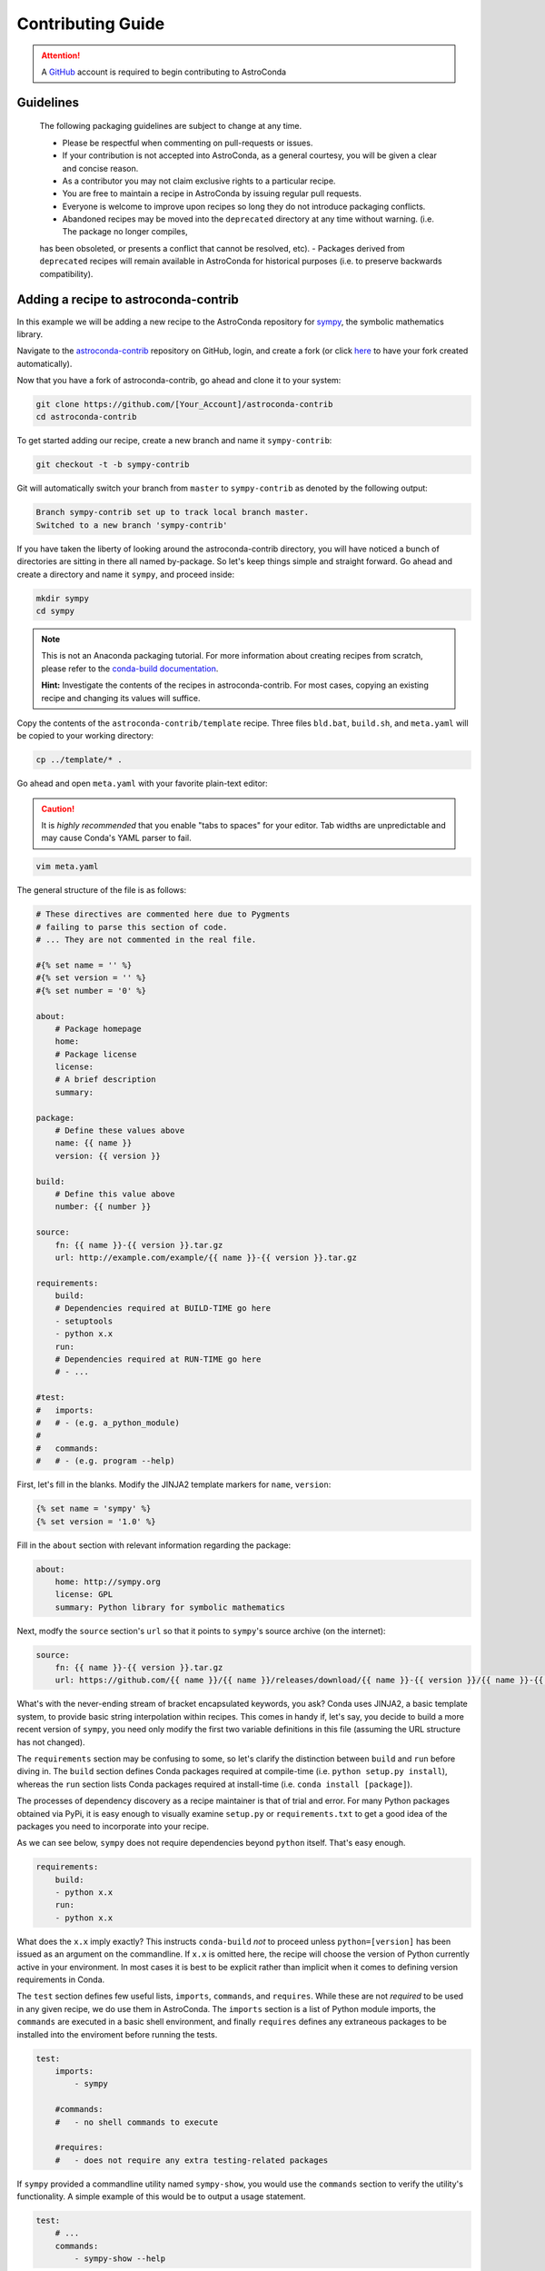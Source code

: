 ******************
Contributing Guide
******************


.. attention::

    A `GitHub <https://github.com>`_ account is required to begin contributing to AstroConda


Guidelines
==========

    The following packaging guidelines are subject to change at any time.

    - Please be respectful when commenting on pull-requests or issues.
    - If your contribution is not accepted into AstroConda, as a general courtesy, you will be given a clear and concise reason.
    - As a contributor you may not claim exclusive rights to a particular recipe.
    - You are free to maintain a recipe in AstroConda by issuing regular pull requests.
    - Everyone is welcome to improve upon recipes so long they do not introduce packaging conflicts.
    - Abandoned recipes may be moved into the ``deprecated`` directory at any time without warning. (i.e. The package no longer compiles,
    has been obsoleted, or presents a conflict that cannot be resolved, etc).
    - Packages derived from ``deprecated`` recipes will remain available in AstroConda for historical purposes (i.e. to preserve
    backwards compatibility).


Adding a recipe to astroconda-contrib
=====================================

In this example we will be adding a new recipe to the AstroConda repository for `sympy <http://sympy.org>`_, the symbolic
mathematics library.

Navigate to the `astroconda-contrib <https://github.com/astroconda/astroconda-contrib>`_ repository on GitHub, login,
and create a fork (or click `here <https://github.com/astroconda/astroconda-contrib/fork>`_ to have your fork created automatically).

Now that you have a fork of astroconda-contrib, go ahead and clone it to your system:

.. code-block:: sh

    git clone https://github.com/[Your_Account]/astroconda-contrib
    cd astroconda-contrib


To get started adding our recipe, create a new branch and name it ``sympy-contrib``:

.. code-block:: sh

    git checkout -t -b sympy-contrib

Git will automatically switch your branch from ``master`` to ``sympy-contrib`` as denoted by the following output:

.. code-block:: sh

    Branch sympy-contrib set up to track local branch master.
    Switched to a new branch 'sympy-contrib'

If you have taken the liberty of looking around the astroconda-contrib directory, you will have noticed a bunch of
directories are sitting in there all named by-package. So let's keep things simple and straight forward. Go ahead and
create a directory and name it ``sympy``, and proceed inside:

.. code-block:: sh

    mkdir sympy
    cd sympy

.. note::

    This is not an Anaconda packaging tutorial. For more information about creating recipes from scratch, please refer to
    the `conda-build documentation <http://conda.pydata.org/docs/build_tutorials/pkgs2.html>`_.

    **Hint:** Investigate the contents of the recipes in astroconda-contrib. For most cases, copying an existing recipe and
    changing its values will suffice.

Copy the contents of the ``astroconda-contrib/template`` recipe.  Three files ``bld.bat``, ``build.sh``, and ``meta.yaml``
will be copied to your working directory:

.. code-block:: sh

    cp ../template/* .


Go ahead and open ``meta.yaml`` with your favorite plain-text editor:

.. caution::

    It is *highly recommended* that you enable "tabs to spaces" for your editor. Tab widths are unpredictable and may cause
    Conda's YAML parser to fail.

.. code-block:: sh

    vim meta.yaml

The general structure of the file is as follows:

.. code-block:: yaml

    # These directives are commented here due to Pygments
    # failing to parse this section of code.
    # ... They are not commented in the real file.

    #{% set name = '' %}
    #{% set version = '' %}
    #{% set number = '0' %}

    about:
        # Package homepage
        home:
        # Package license
        license:
        # A brief description
        summary:

    package:
        # Define these values above
        name: {{ name }}
        version: {{ version }}

    build:
        # Define this value above
        number: {{ number }}

    source:
        fn: {{ name }}-{{ version }}.tar.gz
        url: http://example.com/example/{{ name }}-{{ version }}.tar.gz

    requirements:
        build:
        # Dependencies required at BUILD-TIME go here
        - setuptools
        - python x.x
        run:
        # Dependencies required at RUN-TIME go here
        # - ...

    #test:
    #   imports:
    #   # - (e.g. a_python_module)
    #
    #   commands:
    #   # - (e.g. program --help)


First, let's fill in the blanks. Modify the JINJA2 template markers for ``name``, ``version``:

.. code-block:: none

    {% set name = 'sympy' %}
    {% set version = '1.0' %}

Fill in the ``about`` section with relevant information regarding the package:

.. code-block:: yaml

    about:
        home: http://sympy.org
        license: GPL
        summary: Python library for symbolic mathematics

Next, modfy the ``source`` section's ``url`` so that it points to ``sympy``'s source archive (on the internet):

.. code-block:: sh

    source:
        fn: {{ name }}-{{ version }}.tar.gz
        url: https://github.com/{{ name }}/{{ name }}/releases/download/{{ name }}-{{ version }}/{{ name }}-{{ version }}.tar.gz

What's with the never-ending stream of bracket encapsulated keywords, you ask? Conda uses JINJA2, a basic template system,
to provide basic string interpolation within recipes. This comes in handy if, let's say, you decide to build a more recent version of ``sympy``,
you need only modify the first two variable definitions in this file (assuming the URL structure has not changed).

The ``requirements`` section may be confusing to some, so let's clarify the distinction between ``build`` and ``run`` before diving in.
The ``build`` section defines Conda packages required at compile-time (i.e. ``python setup.py install``), whereas the ``run`` section
lists Conda packages required at install-time (i.e. ``conda install [package]``).

The processes of dependency discovery as a recipe maintainer is that of trial and error. For many Python packages obtained via
PyPi, it is easy enough to visually examine ``setup.py`` or ``requirements.txt`` to get a good idea of the packages you need to
incorporate into your recipe.

As we can see below, ``sympy`` does not require dependencies beyond ``python`` itself. That's easy enough.

.. code-block:: yaml

    requirements:
        build:
        - python x.x
        run:
        - python x.x

What does the ``x.x`` imply exactly? This instructs ``conda-build`` *not* to proceed unless ``python=[version]`` has
been issued as an argument on the commandline. If ``x.x`` is omitted here, the recipe will choose the version of Python
currently active in your environment. In most cases it is best to be explicit rather than implicit when it comes to defining
version requirements in Conda.

The ``test`` section defines few useful lists, ``imports``, ``commands``, and ``requires``. While these are not *required* to be used in any given recipe,
we do use them in AstroConda. The ``imports`` section is a list of Python module imports, the ``commands`` are executed in a
basic shell environment, and finally ``requires`` defines any extraneous packages to be installed into the enviroment before running the tests.

.. code-block:: yaml

    test:
        imports:
            - sympy

        #commands:
        #   - no shell commands to execute

        #requires:
        #   - does not require any extra testing-related packages

If ``sympy`` provided a commandline utility named ``sympy-show``, you would use the ``commands`` section to verify
the utility's functionality. A simple example of this would be to output a usage statement.

.. code-block:: sh

    test:
        # ...
        commands:
            - sympy-show --help

If a program returns greater than zero ``conda-build`` will fail as if it observed an error. Not all programs return zero after issuing
``--help`` (or an equivalent argument). Due to this, you may need to omit this style of test.

It will not hurt to keep the ``commands`` section
populated but disabled with a note describing why it doesn't work. Others will find this information useful. Given this scenario, the
optimal approach would be to contact the developers and plead with them to normalize the exit value.


Below is our ``sympy`` final recipe. Despite the overwheming use of JINGA2 in our example, things are looking pretty streamlined.

.. code-block:: none

    {% set name = 'sympy' %}
    {% set version = '1.0' %}

    about:
        home: http://sympy.org
        license: GPL
        summary: Python library for symbolic mathematics

    source:
        fn: {{ name }}-{{ version }}.tar.gz
        url: https://github.com/{{ name }}/{{ name }}/releases/download/{{ name }}-{{ version }}/{{ name }}-{{ version }}.tar.gz

    requirements:
        build:
        - python x.x
        run:
        - python x.x

    test:
        imports:
            - sympy


Before we can issue a pull request on Github to incorporate our new ``sympy`` recipe into astroconda-contrib, we first ensure it builds, tests,
and installs properly on our local system. To do this we need to change our directory to one level above the recipe.

.. code-block:: sh

    cd ..
    # i.e. /path/to/astroconda-contrib

Now run ``conda-build`` to compile our ``sympy`` recipe into a Conda package. In the example below we are building against
Python 3.5:

.. code-block:: sh

    conda-build -c http://ssb.stsci.edu/astroconda --skip-existing python=3.5 sympy

That's probably a bit more involved than you thought. Let's break it down. We issue ``-c [URL]`` which instructs the build to utilize
the AstroConda channel while checking for package dependencies (i.e. the recipe's ``requirements`` section). Secondly, we issue
``--skip-existing`` to prevent ``conda-build`` from rebuilding dependencies discovered in the local astroconda-contrib directory.
That is to say, if a package defined as a requirement exists remotely, it will then download and install it, rather than rebuild it from scratch.
``python=`` is self-explanatory, and the final argument is the name of the recipe(s) we intend to build.

At this point, if the build was successful, our Conda package (a bzipped tarball) called ``sympy-1.0_py35.tar.bz2`` is emitted to ``/path/to/anaconda/conda-bld/[os-arch]/``.
This directory is a local Conda package repository.

To install this new ``sympy`` package and interact with it ourselves you could run the following:

.. code-block:: sh

    conda create -n sympy_test --use-local sympy
    source activate sympy_test

Then manually verify the package is working:

.. code-block:: sh

    python

And checking it out for yourself:

.. code-block:: python

    >>> import sympy
    >>> sympy.__file__
    '/path/to/anaconda/envs/sympy_test/lib/python3.5/site-packages/sympy/__init__.py'

Now that you have verified the recipe is fully functional and are happy with the outcome, it's time to create a pull request
against astroconda-contrib main repository.

Push your ``sympy-contrib`` branch up to your fork on Github:

.. code-block:: sh

    git push origin sympy-contrib

Now, using Github navigate to your ``astroconda-contrib`` fork, select the ``sympy-contrib`` branch from the drop-down menu (the default will read: "Branch: master", next to
a black downward-pointing caret). Once selected, click the large green button labeled: "New pull request".
From here, you may edit the title of the pull request and add any initial comments or notes regarding what you have done, or what you
believe may still need to be done before a merge can be performed.

After submitting your pull request, a member of the Science Software Branch at STScI, or fellow contributors will review the requested changes, comment, and if
everything appears to be in order your recipe will be merged, built, and incorporated into AstroConda!

Guidelines
==========

    - As a contributor you may not stake a claim to a particular recipe in the AstroConda repository. You are free to maintain a recipes
    in AstroConda by issuing regular pull requests against them, however, please recognize that everyone is welcome to improve upon your original
    design.

    - Recipes to packages that have been deprecated by their development teams may be moved into a the ``deprecated`` directory at any time
    without warning. Packages derived from deprecated recipes will remain available in AstroConda for historical purposes (i.e. to preserve
    backwards compatibility).
